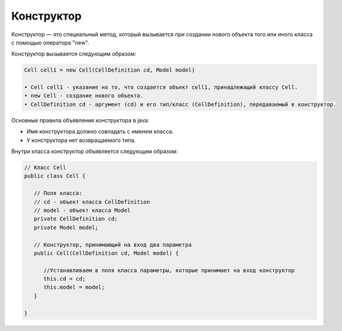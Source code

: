 .. _PhysiCell_java_Description_Constructor:

Конструктор
===========

.. role:: raw-html(raw)
   :format: html

.. raw:: html

   <style>
   pre {
      white-space: pre-wrap !important;       /* Сохраняет пробелы, но разрешает перенос */
      word-wrap: break-word !important;       /* Переносит длинные слова */
      overflow-wrap: break-word !important;   /* Альтернатива для совместимости */
      hyphens: auto !important;               /* Перенос с тире */
   }
   </style>

Конструктор — это специальный метод, который вызывается при создании нового объекта того или иного класса с помощью оператора "new".

Конструктор вызывается следующим образом:

.. code-block:: text

   Cell cell1 = new Cell(CellDefinition cd, Model model)

   • Cell cell1 - указание на то, что создается объект cell1, принадлежащий классу Cell.
   • new Cell - создание нового объекта.
   • CellDefinition cd - аргумент (cd) и его тип/класс (CellDefinition), передаваемый в конструктор.

Основные правила объявления конструктора в java:

- Имя конструктора должно совпадать с именем класса.
- У конструктора нет возвращаемого типа.

Внутри класса конструктор объявляется следующим образом:

.. code-block:: text

   // Класс Cell
   public class Cell {

      // Поля класса:
      // cd - объект класса CellDefinition
      // model - объект класса Model
      private CellDefinition cd;
      private Model model;

      // Конструктор, принимающий на вход два параметра  
      public Cell(CellDefinition cd, Model model) {

         //Устанавливаем в поля класса параметры, которые принимает на вход конструктор
         this.cd = cd;
         this.model = model;
      }

   }
